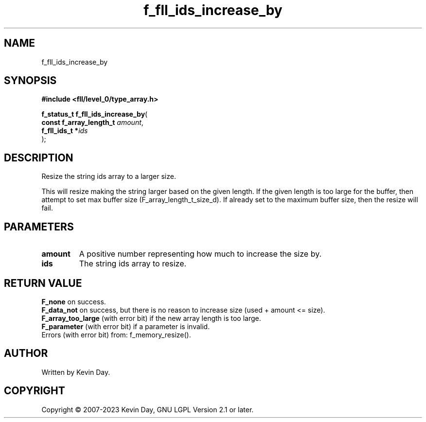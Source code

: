 .TH f_fll_ids_increase_by "3" "July 2023" "FLL - Featureless Linux Library 0.6.9" "Library Functions"
.SH "NAME"
f_fll_ids_increase_by
.SH SYNOPSIS
.nf
.B #include <fll/level_0/type_array.h>
.sp
\fBf_status_t f_fll_ids_increase_by\fP(
    \fBconst f_array_length_t \fP\fIamount\fP,
    \fBf_fll_ids_t           *\fP\fIids\fP
);
.fi
.SH DESCRIPTION
.PP
Resize the string ids array to a larger size.
.PP
This will resize making the string larger based on the given length. If the given length is too large for the buffer, then attempt to set max buffer size (F_array_length_t_size_d). If already set to the maximum buffer size, then the resize will fail.
.SH PARAMETERS
.TP
.B amount
A positive number representing how much to increase the size by.

.TP
.B ids
The string ids array to resize.

.SH RETURN VALUE
.PP
\fBF_none\fP on success.
.br
\fBF_data_not\fP on success, but there is no reason to increase size (used + amount <= size).
.br
\fBF_array_too_large\fP (with error bit) if the new array length is too large.
.br
\fBF_parameter\fP (with error bit) if a parameter is invalid.
.br
Errors (with error bit) from: f_memory_resize().
.SH AUTHOR
Written by Kevin Day.
.SH COPYRIGHT
.PP
Copyright \(co 2007-2023 Kevin Day, GNU LGPL Version 2.1 or later.
